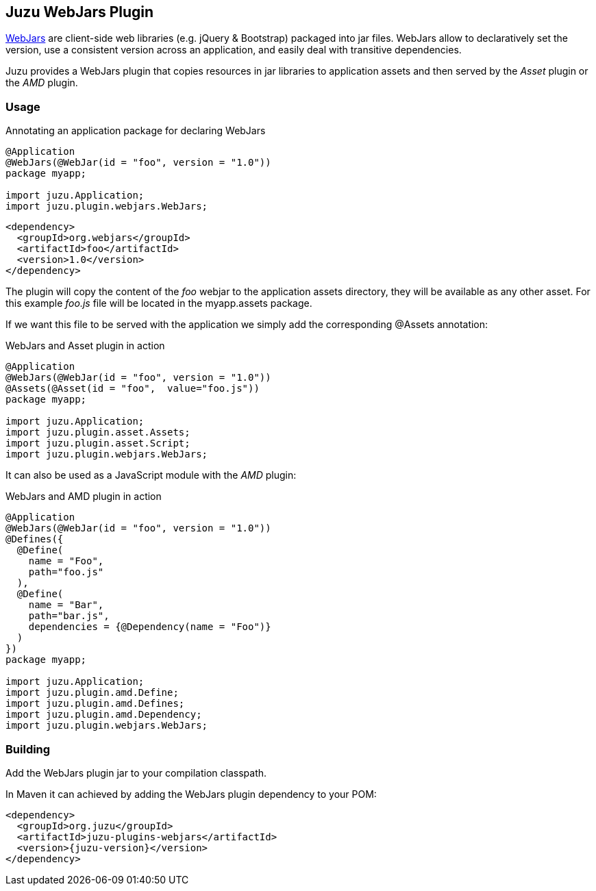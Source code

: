 == Juzu WebJars Plugin

http://www.webjars.org/[WebJars] are client-side web libraries (e.g. jQuery & Bootstrap) packaged into jar files.
WebJars allow to declaratively set the version, use a consistent version across an application, and easily deal with transitive dependencies.

Juzu provides a WebJars plugin that copies resources in jar libraries to application assets and then served by the _Asset_
plugin or the _AMD_ plugin.


=== Usage

.Annotating an application package for declaring WebJars
[source,java]
----
@Application
@WebJars(@WebJar(id = "foo", version = "1.0"))
package myapp;

import juzu.Application;
import juzu.plugin.webjars.WebJars;
----

[source,xml]
----
<dependency>
  <groupId>org.webjars</groupId>
  <artifactId>foo</artifactId>
  <version>1.0</version>
</dependency>
----

The plugin will copy the content of the _foo_ webjar to the application +assets+ directory, they will be available as
any other asset. For this example _foo.js_ file will be located in the +myapp.assets+ package.

If we want this file to be served with the application we simply add the corresponding +@Assets+ annotation:

.WebJars and Asset plugin in action
[source,java]
----
@Application
@WebJars(@WebJar(id = "foo", version = "1.0"))
@Assets(@Asset(id = "foo",  value="foo.js"))
package myapp;

import juzu.Application;
import juzu.plugin.asset.Assets;
import juzu.plugin.asset.Script;
import juzu.plugin.webjars.WebJars;
----

It can also be used as a JavaScript module with the _AMD_ plugin:

.WebJars and AMD plugin in action
[source,java]
----
@Application
@WebJars(@WebJar(id = "foo", version = "1.0"))
@Defines({
  @Define(
    name = "Foo", 
    path="foo.js"
  ),
  @Define(
    name = "Bar", 
    path="bar.js",
    dependencies = {@Dependency(name = "Foo")}
  )
})  
package myapp;

import juzu.Application;
import juzu.plugin.amd.Define;
import juzu.plugin.amd.Defines;
import juzu.plugin.amd.Dependency;
import juzu.plugin.webjars.WebJars;
----

=== Building

Add the WebJars plugin jar to your compilation classpath.

In Maven it can achieved by adding the WebJars plugin dependency to your POM:

[source,xml,subs="attributes,specialcharacters"]
----
<dependency>
  <groupId>org.juzu</groupId>
  <artifactId>juzu-plugins-webjars</artifactId>
  <version>{juzu-version}</version>
</dependency>
----

